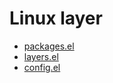 * Linux layer
- [[file:packages.el][packages.el]]
- [[file:layers.el][layers.el]]
- [[file:config.el][config.el]]
